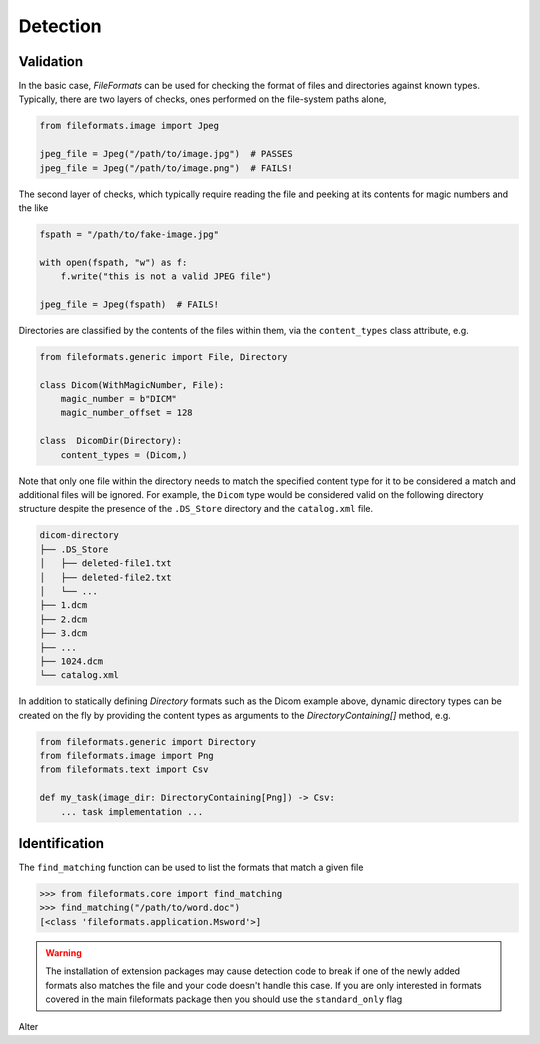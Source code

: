 
Detection
=========

Validation
----------

In the basic case, *FileFormats* can be used for checking the format of files and
directories against known types. Typically, there are two layers of checks, ones
performed on the file-system paths alone,

.. code-block:: python

    from fileformats.image import Jpeg

    jpeg_file = Jpeg("/path/to/image.jpg")  # PASSES
    jpeg_file = Jpeg("/path/to/image.png")  # FAILS!


The second layer of checks, which typically require reading the file and peeking at its
contents for magic numbers and the like

.. code-block:: python

    fspath = "/path/to/fake-image.jpg"

    with open(fspath, "w") as f:
        f.write("this is not a valid JPEG file")

    jpeg_file = Jpeg(fspath)  # FAILS!


Directories are classified by the contents of the files within them, via the
``content_types`` class attribute, e.g.

.. code-block:: python

    from fileformats.generic import File, Directory

    class Dicom(WithMagicNumber, File):
        magic_number = b"DICM"
        magic_number_offset = 128

    class  DicomDir(Directory):
        content_types = (Dicom,)


Note that only one file within the directory needs to match the specified content type
for it to be considered a match and additional files will be ignored. For example,
the ``Dicom`` type would be considered valid on the following directory structure
despite the presence of the ``.DS_Store`` directory and the ``catalog.xml`` file.

.. code-block::

    dicom-directory
    ├── .DS_Store
    │   ├── deleted-file1.txt
    │   ├── deleted-file2.txt
    │   └── ...
    ├── 1.dcm
    ├── 2.dcm
    ├── 3.dcm
    ├── ...
    ├── 1024.dcm
    └── catalog.xml

In addition to statically defining `Directory` formats such as the Dicom example above,
dynamic directory types can be created on the fly by providing the content types as
arguments to the `DirectoryContaining[]` method,
e.g.

.. code-block:: python

    from fileformats.generic import Directory
    from fileformats.image import Png
    from fileformats.text import Csv

    def my_task(image_dir: DirectoryContaining[Png]) -> Csv:
        ... task implementation ...

.. _Pydra: https://pydra.readthedocs.io
.. _Fastr: https://gitlab.com/radiology/infrastructure/fastr


Identification
--------------

The ``find_matching`` function can be used to list the formats that match a given file

.. code-block::

    >>> from fileformats.core import find_matching
    >>> find_matching("/path/to/word.doc")
    [<class 'fileformats.application.Msword'>]

.. warning::
   The installation of extension packages may cause detection code to break if one of
   the newly added formats also matches the file and your code doesn't handle this case.
   If you are only interested in formats covered in the main fileformats package then
   you should use the ``standard_only`` flag

Alter
